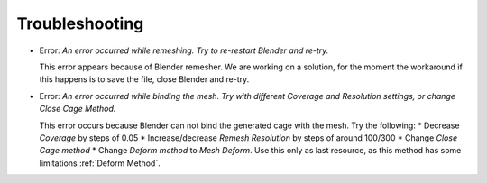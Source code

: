 Troubleshooting
===================================

* Error: *An error occurred while remeshing. Try to re-restart Blender and re-try.*
  
  This error appears because of Blender remesher. We are working on a solution, for the moment the workaround if this happens is to save the file, close Blender and re-try.
  
* Error: *An error occurred while binding the mesh. Try with different Coverage and Resolution settings, or change Close Cage Method.*

  This error occurs because Blender can not bind the generated cage with the mesh. Try the following:
  * Decrease *Coverage* by steps of 0.05
  * Increase/decrease *Remesh* *Resolution* by steps of around 100/300
  * Change *Close Cage method*
  * Change *Deform method* to *Mesh Deform*. Use this only as last resource, as this method has some limitations :ref:`Deform Method`.
